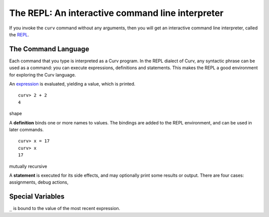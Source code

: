 The REPL: An interactive command line interpreter
=================================================
If you invoke the ``curv`` command without any arguments,
then you will get an interactive command line interpreter,
called the `REPL`_.

.. _`REPL`: https://en.wikipedia.org/wiki/Read%E2%80%93eval%E2%80%93print_loop

The Command Language
--------------------
Each command that you type is interpreted as a Curv program.
In the REPL dialect of Curv, any syntactic phrase can be used as a command:
you can execute expressions, definitions and statements.
This makes the REPL a good environment for exploring the Curv language.

An `expression`_ is evaluated, yielding a value, which is printed.
::

  curv> 2 + 2
  4

.. _`expression`: language/Expressions.rst

shape

A **definition** binds one or more names to values. The bindings are added
to the REPL environment, and can be used in later commands.
::

  curv> x = 17
  curv> x
  17

mutually recursive

A **statement** is executed for its side effects, and may optionally print
some results or output. There are four cases:
assignments, debug actions, 

Special Variables
-----------------
``_`` is bound to the value of the most recent expression.
